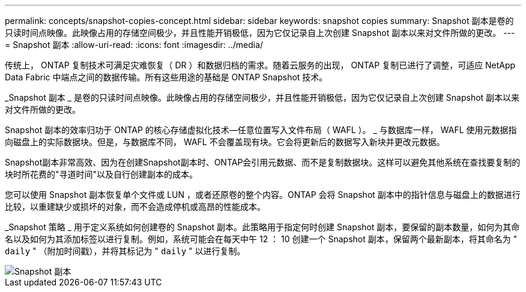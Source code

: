 ---
permalink: concepts/snapshot-copies-concept.html 
sidebar: sidebar 
keywords: snapshot copies 
summary: Snapshot 副本是卷的只读时间点映像。此映像占用的存储空间极少，并且性能开销极低，因为它仅记录自上次创建 Snapshot 副本以来对文件所做的更改。 
---
= Snapshot 副本
:allow-uri-read: 
:icons: font
:imagesdir: ../media/


[role="lead"]
传统上， ONTAP 复制技术可满足灾难恢复（ DR ）和数据归档的需求。随着云服务的出现， ONTAP 复制已进行了调整，可适应 NetApp Data Fabric 中端点之间的数据传输。所有这些用途的基础是 ONTAP Snapshot 技术。

_Snapshot 副本 _ 是卷的只读时间点映像。此映像占用的存储空间极少，并且性能开销极低，因为它仅记录自上次创建 Snapshot 副本以来对文件所做的更改。

Snapshot 副本的效率归功于 ONTAP 的核心存储虚拟化技术—任意位置写入文件布局（ WAFL ）。 _ 与数据库一样， WAFL 使用元数据指向磁盘上的实际数据块。但是，与数据库不同， WAFL 不会覆盖现有块。它会将更新后的数据写入新块并更改元数据。

Snapshot副本非常高效、因为在创建Snapshot副本时、ONTAP会引用元数据、而不是复制数据块。这样可以避免其他系统在查找要复制的块时所花费的"寻道时间"以及自行创建副本的成本。

您可以使用 Snapshot 副本恢复单个文件或 LUN ，或者还原卷的整个内容。ONTAP 会将 Snapshot 副本中的指针信息与磁盘上的数据进行比较，以重建缺少或损坏的对象，而不会造成停机或高昂的性能成本。

_Snapshot 策略 _ 用于定义系统如何创建卷的 Snapshot 副本。此策略用于指定何时创建 Snapshot 副本，要保留的副本数量，如何为其命名以及如何为其添加标签以进行复制。例如，系统可能会在每天中午 12 ： 10 创建一个 Snapshot 副本，保留两个最新副本，将其命名为 " `daily` " （附加时间戳），并将其标记为 " `daily` " 以进行复制。

image::../media/snapshot-copy.gif[Snapshot 副本]
